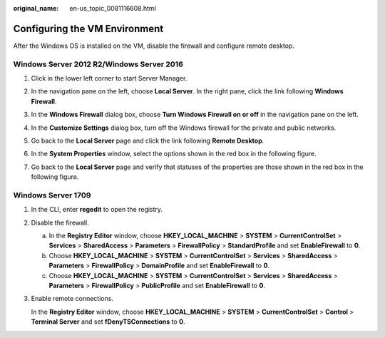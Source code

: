 :original_name: en-us_topic_0081116608.html

.. _en-us_topic_0081116608:

Configuring the VM Environment
==============================

After the Windows OS is installed on the VM, disable the firewall and configure remote desktop.

Windows Server 2012 R2/Windows Server 2016
------------------------------------------

#. Click |image1| in the lower left corner to start Server Manager.

#. In the navigation pane on the left, choose **Local Server**. In the right pane, click the link following **Windows Firewall**.

#. In the **Windows Firewall** dialog box, choose **Turn Windows Firewall on or off** in the navigation pane on the left.

#. In the **Customize Settings** dialog box, turn off the Windows firewall for the private and public networks.

#. Go back to the **Local Server** page and click the link following **Remote Desktop**.

#. In the **System Properties** window, select the options shown in the red box in the following figure.

   |image2|

#. Go back to the **Local Server** page and verify that statuses of the properties are those shown in the red box in the following figure.

   |image3|

Windows Server 1709
-------------------

#. In the CLI, enter **regedit** to open the registry.

#. Disable the firewall.

   a. In the **Registry Editor** window, choose **HKEY_LOCAL_MACHINE** > **SYSTEM** > **CurrentControlSet** > **Services** > **SharedAccess** > **Parameters** > **FirewallPolicy** > **StandardProfile** and set **EnableFirewall** to **0**.
   b. Choose **HKEY_LOCAL_MACHINE** > **SYSTEM** > **CurrentControlSet** > **Services** > **SharedAccess** > **Parameters** > **FirewallPolicy** > **DomainProfile** and set **EnableFirewall** to **0**.
   c. Choose **HKEY_LOCAL_MACHINE** > **SYSTEM** > **CurrentControlSet** > **Services** > **SharedAccess** > **Parameters** > **FirewallPolicy** > **PublicProfile** and set **EnableFirewall** to **0**.

#. Enable remote connections.

   In the **Registry Editor** window, choose **HKEY_LOCAL_MACHINE** > **SYSTEM** > **CurrentControlSet** > **Control** > **Terminal Server** and set **fDenyTSConnections** to **0**.

.. |image1| image:: /_static/images/en-us_image_0097704556.png
.. |image2| image:: /_static/images/en-us_image_0127754274.png
.. |image3| image:: /_static/images/en-us_image_0110262355.png
